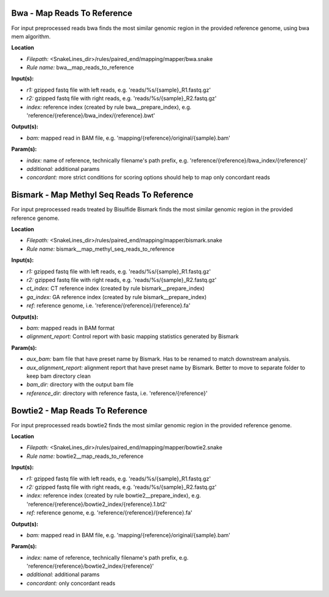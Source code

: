 Bwa - Map Reads To Reference
--------------------------------

For input preprocessed reads bwa finds the most similar genomic region in the provided reference genome, using bwa mem algorithm.

**Location**

- *Filepath:* <SnakeLines_dir>/rules/paired_end/mapping/mapper/bwa.snake
- *Rule name:* bwa__map_reads_to_reference

**Input(s):**

- *r1:* gzipped fastq file with left reads, e.g. 'reads/%s/{sample}_R1.fastq.gz'
- *r2:* gzipped fastq file with right reads, e.g. 'reads/%s/{sample}_R2.fastq.gz'
- *index:* reference index (created by rule bwa__prepare_index), e.g. 'reference/{reference}/bwa_index/{reference}.bwt'

**Output(s):**

- *bam:* mapped read in BAM file, e.g. 'mapping/{reference}/original/{sample}.bam'

**Param(s):**

- *index:* name of reference, technically filename's path prefix, e.g. 'reference/{reference}/bwa_index/{reference}'
- *additional:* additional params
- *concordant:* more strict conditions for scoring options should help to map only concordant reads

Bismark - Map Methyl Seq Reads To Reference
-----------------------------------------------

For input preprocessed reads treated by Bisulfide Bismark finds the most similar genomic region in the provided reference genome.

**Location**

- *Filepath:* <SnakeLines_dir>/rules/paired_end/mapping/mapper/bismark.snake
- *Rule name:* bismark__map_methyl_seq_reads_to_reference

**Input(s):**

- *r1:* gzipped fastq file with left reads, e.g. 'reads/%s/{sample}_R1.fastq.gz'
- *r2:* gzipped fastq file with right reads, e.g. 'reads/%s/{sample}_R2.fastq.gz'
- *ct_index:* CT reference index (created by rule bismark__prepare_index)
- *ga_index:* GA reference index (created by rule bismark__prepare_index)
- *ref:* reference genome, i.e. 'reference/{reference}/{reference}.fa'

**Output(s):**

- *bam:* mapped reads in BAM format
- *alignment_report:* Control report with basic mapping statistics generated by Bismark

**Param(s):**

- *aux_bam:* bam file that have preset name by Bismark. Has to be renamed to match downstream analysis.
- *aux_alignment_report:* alignment report that have preset name by Bismark. Better to move to separate folder to keep bam directory clean
- *bam_dir:* directory with the output bam file
- *reference_dir:* directory with reference fasta, i.e. 'reference/{reference}'

Bowtie2 - Map Reads To Reference
------------------------------------

For input preprocessed reads bowtie2 finds the most similar genomic region in the provided reference genome.

**Location**

- *Filepath:* <SnakeLines_dir>/rules/paired_end/mapping/mapper/bowtie2.snake
- *Rule name:* bowtie2__map_reads_to_reference

**Input(s):**

- *r1:* gzipped fastq file with left reads, e.g. 'reads/%s/{sample}_R1.fastq.gz'
- *r2:* gzipped fastq file with right reads, e.g. 'reads/%s/{sample}_R2.fastq.gz'
- *index:* reference index (created by rule bowtie2__prepare_index), e.g. 'reference/{reference}/bowtie2_index/{reference}.1.bt2'
- *ref:* reference genome, e.g. 'reference/{reference}/{reference}.fa'

**Output(s):**

- *bam:* mapped read in BAM file, e.g. 'mapping/{reference}/original/{sample}.bam'

**Param(s):**

- *index:* name of reference, technically filename's path prefix, e.g. 'reference/{reference}/bowtie2_index/{reference}'
- *additional:* additional params
- *concordant:* only concordant reads

